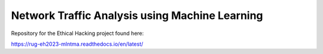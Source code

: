 Network Traffic Analysis using Machine Learning
===============================================

Repository for the Ethical Hacking project found here:

https://rug-eh2023-mlntma.readthedocs.io/en/latest/
